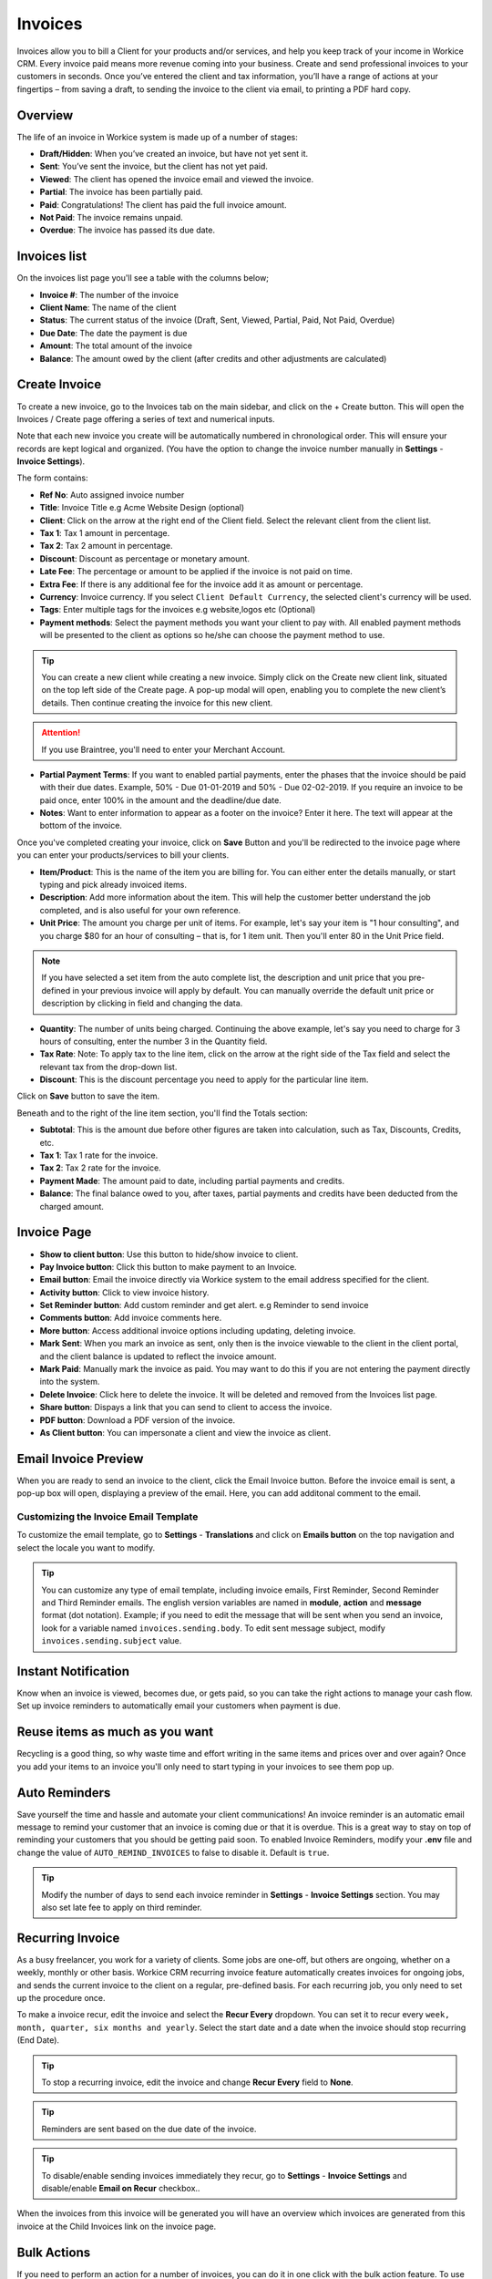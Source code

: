 Invoices
========
.. meta::
   :description: Invoice and Project Management for freelancers and small business. Easily create and track invoices and get paid online. Manage your deals and leads.
   :keywords: projects,invoices,freelancer,deals,leads,crm,estimates,tickets,subscriptions,tasks,contacts,contracts,creditnotes,freelancer office,codecanyon

Invoices allow you to bill a Client for your products and/or services, and help you keep track of your income in Workice CRM. 
Every invoice paid means more revenue coming into your business. Create and send professional invoices to your customers in seconds. Once you’ve entered the client and tax information, you’ll have a range of actions at your fingertips – from saving a draft, to sending the invoice to the client via email, to printing a PDF hard copy.

Overview
""""""""""

The life of an invoice in Workice system is made up of a number of stages:

- **Draft/Hidden**: When you’ve created an invoice, but have not yet sent it.
- **Sent**: You’ve sent the invoice, but the client has not yet paid.
- **Viewed**: The client has opened the invoice email and viewed the invoice.
- **Partial**: The invoice has been partially paid.
- **Paid**: Congratulations! The client has paid the full invoice amount.
- **Not Paid**: The invoice remains unpaid.
- **Overdue**: The invoice has passed its due date.

Invoices list
"""""""""""""
On the invoices list page you'll see a table with the columns below;

- **Invoice #**: The number of the invoice
- **Client Name**: The name of the client
- **Status**: The current status of the invoice (Draft, Sent,  Viewed, Partial, Paid, Not Paid, Overdue)
- **Due Date**: The date the payment is due
- **Amount**: The total amount of the invoice
- **Balance**: The amount owed by the client (after credits and other adjustments are calculated)


Create Invoice
"""""""""""""""

To create a new invoice, go to the Invoices tab on the main sidebar, and click on the + Create button. This will open the Invoices / Create page offering a series of text and numerical inputs.

Note that each new invoice you create will be automatically numbered in chronological order. This will ensure your records are kept logical and organized. (You have the option to change the invoice number manually in **Settings** - **Invoice Settings**).

The form contains:

- **Ref No**: Auto assigned invoice number
- **Title**: Invoice Title e.g Acme Website Design (optional)
- **Client**: Click on the arrow at the right end of the Client field. Select the relevant client from the client list. 
- **Tax 1**: Tax 1 amount in percentage.
- **Tax 2**: Tax 2 amount in percentage.
- **Discount**: Discount as percentage or monetary amount.
- **Late Fee**: The percentage or amount to be applied if the invoice is not paid on time.
- **Extra Fee**: If there is any additional fee for the invoice add it as amount or percentage.
- **Currency**: Invoice currency. If you select ``Client Default Currency``, the selected client's currency will be used.
- **Tags**: Enter multiple tags for the invoices e.g website,logos etc (Optional)
- **Payment methods**: Select the payment methods you want your client to pay with. All enabled payment methods will be presented to the client as options so he/she can choose the payment method to use.

.. TIP:: You can create a new client while creating a new invoice. Simply click on the Create new client link, situated on the top left side of the Create page. A pop-up modal will open, enabling you to complete the new client’s details. Then continue creating the invoice for this new client.

.. ATTENTION:: If you use Braintree, you'll need to enter your Merchant Account.

- **Partial Payment Terms**: If you want to enabled partial payments, enter the phases that the invoice should be paid with their due dates. Example, 50% - Due 01-01-2019 and 50% - Due 02-02-2019. If you require an invoice to be paid once, enter 100% in the amount and the deadline/due date.

- **Notes**: Want to enter information to appear as a footer on the invoice? Enter it here. The text will appear at the bottom of the invoice.

Once you've completed creating your invoice, click on **Save** Button and you'll be redirected to the invoice page where you can enter your products/services to bill your clients.

- **Item/Product**: This is the name of the item you are billing for. You can either enter the details manually, or start typing and pick already invoiced items.
- **Description**: Add more information about the item. This will help the customer better understand the job completed, and is also useful for your own reference.
- **Unit Price**: The amount you charge per unit of items. For example, let's say your item is "1 hour consulting", and you charge $80 for an hour of consulting – that is, for 1 item unit. Then you'll enter 80 in the Unit Price field.

.. Note:: If you have selected a set item from the auto complete list, the description and unit price that you pre-defined in your previous invoice will apply by default. You can manually override the default unit price or description by clicking in field and changing the data.

- **Quantity**: The number of units being charged. Continuing the above example, let's say you need to charge for 3 hours of consulting, enter the number 3 in the Quantity field.
- **Tax Rate**: Note: To apply tax to the line item, click on the arrow at the right side of the Tax field and select the relevant tax from the drop-down list.
- **Discount**: This is the discount percentage you need to apply for the particular line item.

Click on **Save** button to save the item.

Beneath and to the right of the line item section, you'll find the Totals section:

- **Subtotal**: This is the amount due before other figures are taken into calculation, such as Tax, Discounts, Credits, etc.
- **Tax 1**: Tax 1 rate for the invoice.
- **Tax 2**: Tax 2 rate for the invoice.
- **Payment Made**: The amount paid to date, including partial payments and credits.
- **Balance**: The final balance owed to you, after taxes, partial payments and credits have been deducted from the charged amount.

Invoice Page
""""""""""""""""
- **Show to client button**: Use this button to hide/show invoice to client.
- **Pay Invoice button**: Click this button to make payment to an Invoice.
- **Email button**: Email the invoice directly via Workice system to the email address specified for the client.
- **Activity button**: Click to view invoice history.
- **Set Reminder button**: Add custom reminder and get alert. e.g Reminder to send invoice
- **Comments button**: Add invoice comments here.
- **More button**: Access additional invoice options including updating, deleting invoice.
- **Mark Sent**: When you mark an invoice as sent, only then is the invoice viewable to the client in the client portal, and the client balance is updated to reflect the invoice amount.
- **Mark Paid**: Manually mark the invoice as paid. You may want to do this if you are not entering the payment directly into the system.
- **Delete Invoice**: Click here to delete the invoice. It will be deleted and removed from the Invoices list page.
- **Share button**: Dispays a link that you can send to client to access the invoice.
- **PDF button**: Download a PDF version of the invoice.
- **As Client button**: You can impersonate a client and view the invoice as client.

.. TIP: You may attach invoice documents using the folder icon at the top right side of the invoice top navigation..

Email Invoice Preview
"""""""""""""""""""""

When you are ready to send an invoice to the client, click the Email Invoice button. Before the invoice email is sent, a pop-up box will open, displaying a preview of the email. Here, you can add additonal comment to the email.

Customizing the Invoice Email Template
''''''''''''''''''''''''''''''''''''''

To customize the email template, go to **Settings** - **Translations** and click on **Emails button** on the top navigation and select the locale you want to modify.

.. TIP:: You can customize any type of email template, including invoice emails, First Reminder, Second Reminder and Third Reminder emails. The english version variables are named in **module**, **action** and **message** format (dot notation). Example; if you need to edit the message that will be sent when you send an invoice, look for a variable named ``invoices.sending.body``. To edit sent message subject, modify ``invoices.sending.subject`` value.

Instant Notification
""""""""""""""""""""""
Know when an invoice is viewed, becomes due, or gets paid, so you can take the right actions to manage your cash flow. Set up invoice reminders to automatically email your customers when payment is due.

Reuse items as much as you want
""""""""""""""""""""""""""""""""""
Recycling is a good thing, so why waste time and effort writing in the same items and prices over and over again? Once you add your items to an invoice you'll only need to start typing in your invoices to see them pop up.

Auto Reminders
""""""""""""""""""
Save yourself the time and hassle and automate your client communications! An invoice reminder is an automatic email message to remind your customer that an invoice is coming due or that it is overdue. This is a great way to stay on top of reminding your customers that you should be getting paid soon. To enabled Invoice Reminders, modify your **.env** file and change the value of ``AUTO_REMIND_INVOICES`` to false to disable it. Default is ``true``.

.. TIP:: Modify the number of days to send each invoice reminder in **Settings** - **Invoice Settings** section. You may also set late fee to apply on third reminder.

Recurring Invoice
""""""""""""""""""
As a busy freelancer, you work for a variety of clients. Some jobs are one-off, but others are ongoing, whether on a weekly, monthly or other basis. Workice CRM recurring invoice feature automatically creates invoices for ongoing jobs, and sends the current invoice to the client on a regular, pre-defined basis. For each recurring job, you only need to set up the procedure once. 

To make a invoice recur, edit the invoice and select the **Recur Every** dropdown. You can set it to recur every ``week, month, quarter, six months and yearly``. Select the start date and a date when the invoice should stop recurring (End Date).

.. TIP:: To stop a recurring invoice, edit the invoice and change **Recur Every** field to **None**.

.. TIP:: Reminders are sent based on the due date of the invoice.

.. TIP:: To disable/enable sending invoices immediately they recur, go to **Settings** - **Invoice Settings** and disable/enable **Email on Recur** checkbox..

When the invoices from this invoice will be generated you will have an overview which invoices are generated from this invoice at the Child Invoices link on the invoice page.


Bulk Actions
""""""""""""""""

If you need to perform an action for a number of invoices, you can do it in one click with the bulk action feature. To use the bulk action feature, mark the relevant invoices in their checkbox at the far left of the invoices list. Once you've marked the invoices, select an action to perform on them in the buttons below the invoice list page.

- **Send**: Send selected invoices by email to client(s).
- **Mark as Paid**: Mark selected invoices as paid.
- **Archive**: Archive selected invoices.
- **Delete**: Delete selected invoices.
